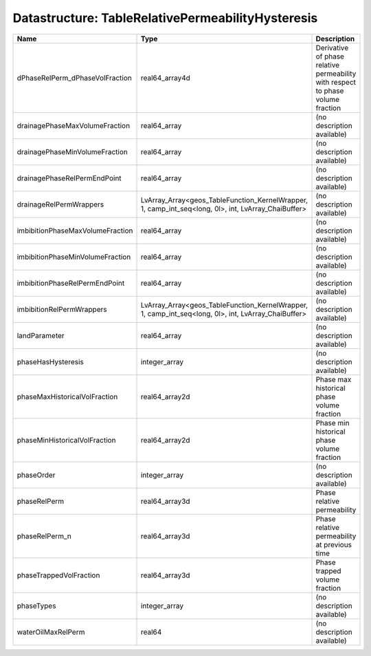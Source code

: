 Datastructure: TableRelativePermeabilityHysteresis
==================================================

================================ =================================================================================================== =============================================================================== 
Name                             Type                                                                                                Description                                                                     
================================ =================================================================================================== =============================================================================== 
dPhaseRelPerm_dPhaseVolFraction  real64_array4d                                                                                      Derivative of phase relative permeability with respect to phase volume fraction 
drainagePhaseMaxVolumeFraction   real64_array                                                                                        (no description available)                                                      
drainagePhaseMinVolumeFraction   real64_array                                                                                        (no description available)                                                      
drainagePhaseRelPermEndPoint     real64_array                                                                                        (no description available)                                                      
drainageRelPermWrappers          LvArray_Array<geos_TableFunction_KernelWrapper, 1, camp_int_seq<long, 0l>, int, LvArray_ChaiBuffer> (no description available)                                                      
imbibitionPhaseMaxVolumeFraction real64_array                                                                                        (no description available)                                                      
imbibitionPhaseMinVolumeFraction real64_array                                                                                        (no description available)                                                      
imbibitionPhaseRelPermEndPoint   real64_array                                                                                        (no description available)                                                      
imbibitionRelPermWrappers        LvArray_Array<geos_TableFunction_KernelWrapper, 1, camp_int_seq<long, 0l>, int, LvArray_ChaiBuffer> (no description available)                                                      
landParameter                    real64_array                                                                                        (no description available)                                                      
phaseHasHysteresis               integer_array                                                                                       (no description available)                                                      
phaseMaxHistoricalVolFraction    real64_array2d                                                                                      Phase max historical phase volume fraction                                      
phaseMinHistoricalVolFraction    real64_array2d                                                                                      Phase min historical phase volume fraction                                      
phaseOrder                       integer_array                                                                                       (no description available)                                                      
phaseRelPerm                     real64_array3d                                                                                      Phase relative permeability                                                     
phaseRelPerm_n                   real64_array3d                                                                                      Phase relative permeability at previous time                                    
phaseTrappedVolFraction          real64_array3d                                                                                      Phase trapped volume fraction                                                   
phaseTypes                       integer_array                                                                                       (no description available)                                                      
waterOilMaxRelPerm               real64                                                                                              (no description available)                                                      
================================ =================================================================================================== =============================================================================== 


